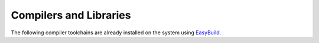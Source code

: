 Compilers and Libraries
=======================

The following compiler toolchains are already installed on the system using `EasyBuild <easybuild.html>`__.

.. rst-class:: docstable

	+----------+----------+--------------+----------+--------------+--------------+---------------+------------+
	| **FOSS** | **Date** | **Binutils** | **GCC**  | **Open MPI** | **OpenBLAS** | **ScaLAPACK** | **FFTW**   |
	+==========+==========+==============+==========+==============+==============+===============+============+
	| 2019b    | Sept '19 | 2.32         | 8.3.0    | 3.1.4        | 0.3.7        | 2.0.2         | 3.3.8      |
	+----------+----------+--------------+----------+--------------+--------------+---------------+------------+
	| 2020a    | May '20  | 2.34         | 9.3.0    | 4.0.3        | 0.3.9        | 2.1.0         | 3.3.8      |
	+----------+----------+--------------+----------+--------------+--------------+---------------+------------+
	| 2020b    | Nov '20  | 2.35         | 10.2.0   | 4.0.5        | 0.3.12       | 2.1.0         | 3.3.8      |
	+----------+----------+--------------+----------+--------------+--------------+---------------+------------+


.. rst-class:: docstable

	+-----------+----------+--------------+----------+---------------------+---------------+---------------+
	| **Intel** | **Date** | **Binutils** | **GCC**  | **Intel Compilers** | **Intel MPI** | **Intel MKL** |
	+===========+==========+==============+==========+=====================+===============+===============+
	| 2020b     | Nov '20  | 2.35         | 10.2.0   | 2020.4.304          | 2019.9.304    | 2020.4.304    |
	+-----------+----------+--------------+----------+---------------------+---------------+---------------+
